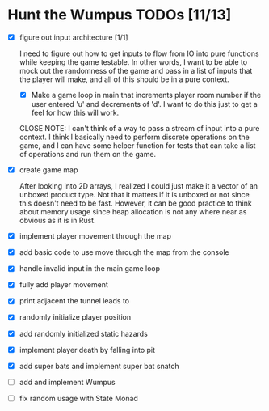 * Hunt the Wumpus TODOs [11/13]

- [X] figure out input architecture [1/1]

   I need to figure out how to get inputs to flow from IO into pure functions
   while keeping the game testable. In other words, I want to be able to mock
   out the randomness of the game and pass in a list of inputs that the player
   will make, and all of this should be in a pure context.

  - [X] Make a game loop in main that increments player room number if the
    user entered 'u' and decrements of 'd'. I want to do this just to get a
    feel for how this will work.

  CLOSE NOTE: I can't think of a way to pass a stream of input into a pure
  context. I think I basically need to perform discrete operations on the
  game, and I can have some helper function for tests that can take a list of
  operations and run them on the game.


- [X] create game map

   After looking into 2D arrays, I realized I could just make it a vector of an
   unboxed product type. Not that it matters if it is unboxed or not since this
   doesn't need to be fast. However, it can be good practice to think about
   memory usage since heap allocation is not any where near as obvious as it is
   in Rust.

- [X] implement player movement through the map

- [X] add basic code to use move through the map from the console

- [X] handle invalid input in the main game loop

- [X] fully add player movement

- [X] print adjacent the tunnel leads to

- [X] randomly initialize player position

- [X] add randomly initialized static hazards

- [X] implement player death by falling into pit

- [X] add super bats and implement super bat snatch

- [ ] add and implement Wumpus

- [ ] fix random usage with State Monad

